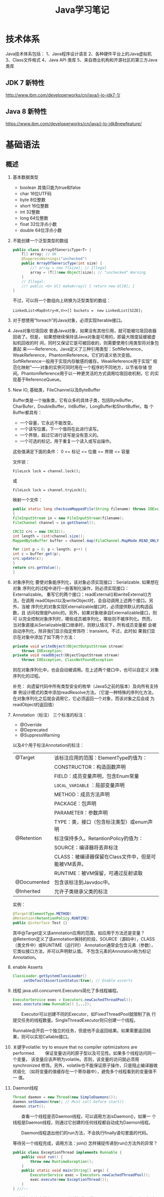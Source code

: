 #+STARTUP: overview
#+STARTUP: hidestars
#+TITLE: Java学习笔记
#+OPTIONS:    H:3 num:nil toc:t \n:nil ::t |:t ^:t -:t f:t *:t tex:t d:(HIDE) tags:not-in-toc
#+HTML_HEAD: <link rel="stylesheet" title="Standard" href="css/worg.css" type="text/css" />


* 技术体系
  Java技术体系包括：
  1、Java程序设计语言
  2、各种硬件平台上的Java虚拟机
  3、Class文件格式
  4、Java API 类库
  5、来自商业机构和开源社区的第三方Java类库

  [[./images/2016/2016090901.jpeg]]

** JDK 7 新特性
   http://www.ibm.com/developerworks/cn/java/j-lo-jdk7-1/
** Java 8 新特性
   https://www.ibm.com/developerworks/cn/java/j-lo-jdk8newfeature/

* 基础语法

** 概述
   1. 基本数据类型
      - boolean
        其值只能为true和false
      - char
        16位UTF码
      - byte
        8位整数
      - short
        16位整数
      - int
        32整数
      - long
        64位整数
      - float
        32位浮点小数
      - double
        64位浮点小数
   2. 不能创建一个泛型类型的数组
      #+BEGIN_SRC java
        public class ArrayOfGenericType<T> {
            T[] array; // OK
            @SuppressWarnings("unchecked")
            public ArrayOfGenericType(int size) {
                //! array = new T[size]; // Illegal
                array = (T[])new Object[size]; // "unchecked" Warning
            }
            // Illegal:
            //! public <U> U[] makeArray() { return new U[10]; }
        }      
      #+END_SRC
      不过，可以将一个数组向上转换为泛型类型的数组：
      : LinkedList<MapEntry<K,V>>[] buckets =　new LinkedList[SIZE];

   3. 对于想使用”foreach”的Java对象，必须实现Iterable接口。

   4. Java对象垃圾回收
      普通Java对象，如果没有其他引用，就可能被垃圾回收器回收了。但是，
      如果想继续保持该Java对象是可用的，即最大限度延缓被虚拟机回收的时
      间，同时又保证它是可被回收的，则需要使用引用类型将对象包裹起
      来——Reference。Java定义了三种引用类型：SoftReference，
      WeakReference，PhantomReference。它们的语义依次变弱。
      SoftReference一般用于实现内存敏感的缓存。WeakReference用于实现”
      规范化映射”——对象的实例可同时用在一个程序的不同地方，以节省存储
      空间。PhantomReference用于以一种更灵活的方式调用垃圾回收机制，它
      的实现基于ReferenceQueue。

   5. New IO, 基础类，FileChannel以及ByteBuffer
      [[./images/2016/2016073102.png]]

      Buffer类是一个抽象类，它有众多的具体子类，包括ByteBuffer，
      CharBufer，DoubleBuffer，IntBuffer，LongBuffer和ShortBuffer。每
      个Buffer都具有：
      - 一个容量，它永远不能改变。
      - 一个读写位置，下一个值将在此进行读写。
      - 一个界限，超过它进行读写是没有意义的。
      - 一个可选的标记，用于重复一个读入或写出操作。

      这些值满足下面的条件：
      0 <= 标记 <= 位置 <= 界限 <= 容量

      文件锁：
      : FileLock lock = channel.lock();
      或
      : FileLock lock = channel.tryLock();

      映射一个文件：
      #+BEGIN_SRC java
      public static long checksumMappedFile(String filename) throws IOException
      {
      FileInputStream in = new FileInputStream(filename);
      FileChannel channel = in.getChannel();

      CRC32 crc = new CRC32();
      int length = (int)channel.size();
      MappedByteBuffer buffer = channel.map(FileChannel.MapMode.READ_ONLY, 0, length);

      for (int p = 0; p < length; p++) {
      int c = buffer.get(p);
      crc.update(c);
      }
      return crc.getValue();
      }
      #+END_SRC

   6. 对象序列化
      要使对象能序列化，该对象必须实现接口：Serializable. 如果想在对象
      序列化的过程中进行一些客制化操作，则必须实现接口：Externalizable。
      重写它的两个接口：readExternal()和writeExternal()方法，在调用
      readObject以及writeObject时，会自动调用上述两个接口。另外，当被
      序列化的对象实现Externalizable接口时，必须提供默认的构造函数，且
      访问权限是Public的。另外，如果对象继承自Externalizable接口，则可
      以完全控制对象序列时，哪些成员被序列化，哪些则不被序列化。然而，
      当对象直接从Serializable接口继承时，则默认情况下，所有成员变量都
      会被自动序列化，除非我们显示指定修饰符：transient。不过，此时如
      果我们显示在对象中添加了如下两个方法：

      #+BEGIN_SRC java
        private void writeObject(ObjectOutputStream stream)
            throws IOException;
        private void readObject(ObjectlnputStream stream)
            throws IOException, ClassNotFoundException      
      #+END_SRC

      则在对象序列化中，也会自动被调用。在上述两个接口中，也可以自定义
      对象序列化的过程。

      补充：
      向遗留代码中所有类型安全的枚举（Java5之前的版本）及向所有支持单
      例设计模式的类中添加readResolve方法。（它是一种特殊的序列化方法，
      在对象序列化之后就会调用它，它必须返回一个对象，而该对象之后会成
      为readObject的返回值）

   7. Annotation（标注）
      三个标准的标注：
      - @Override
      - @Deprecated
      - @SuppressWarning

      以及4个用于标注Annotation的标注：
      | @Target     | 该标注应用的范围：ElementType的值为：                |
      |             | CONSTRUCTOR：构造函数声明                            |
      |             | FIELD：成员变量声明，包含Enum常量                    |
      |             | =LOCAL_VARIABLE= ：局部变量声明                      |
      |             | METHOD：成员方法声明                                 |
      |             | PACKAGE：包声明                                      |
      |             | PARAMETER：参数声明                                  |
      |             | TYPE：类，接口（包含标注类型）或enum声明             |
      |-------------+------------------------------------------------------|
      | @Retention  | 标注保持多久。RetantionPolicy的值为：                |
      |             | SOURCE：编译器将丢弃标注                             |
      |             | CLASS：被编译器保留在Class文件中，但是可能被VM丢弃。 |
      |             | RUNTIME：被VM保留，可通过反射读取                    |
      |-------------+------------------------------------------------------|
      | @Documented | 包含该标注到Javvdoc中。                              |
      |-------------+------------------------------------------------------|
      | @Inherited  | 允许子类继承父类的标注                               |
      |-------------+------------------------------------------------------|

      实例：
      #+BEGIN_SRC java
      @Target(ElementType.METHOD)
      @Retention(RetentionPolicy.RUNTIME)
      public @interface Test {}      
      #+END_SRC

      其中@Target定义该annotation应用的范围，如应用于方法还是变量？
      @Retention定义了该annotation保持的阶段，SOURCE（源码中），CLASS（类文件中）或RUNTIME（运行时）
      Annotation通常会包含元素（参数），它类似接口方法，并可以声明默认值。
      不包含元素的Annotation称为标记Annotation。

   8. enable Asserts
      #+BEGIN_SRC java
        ClassLoader.getSystemClassLoader()
            .setDefaultAssertionStatus(true); // Enable asserts      
      #+END_SRC

   9. 线程
      java.util.concurrent.Executors简化了多线程编程。
      #+BEGIN_SRC java
        ExecutorService exec = Executors.newCachedThreadPool();
        exec.exectute(new Runnable() {...});      
      #+END_SRC

      　　Executor可以创建不同的Executor，如FixedThreadPool就限制了执
      行提交任务的线程数量。SingleThreadExecutor则只创建一个线程。

      Runnable会开启一个独立的任务，但是他不会返回结果。如果需要返回结
      果，则可以实现Callable接口。

   10. 关键字volatile: try to ensure that no compiler optimizaitons are
       performed.
       　　保证变量访问的原子型以及可见性。如果多个线程访问同一个变量，
       该变量应该声明为volatile。否则，该变量的访问就必须用synchronized
       修饰。另外，volatile也不能保证原子操作，只是阻止编译器做优级化
       （如将变量的值缓存在一个寄存器中），避免多个线程看到的变量值不一
       值。

   11. Daemon线程
       #+BEGIN_SRC java
         Thread daemon = new Thread(new SimpleDaemons());
         daemon.setDaemon(true); // Must call before start()
         daemon.start();       
       #+END_SRC

       　　查看一个线程是否Daemon线程，可以调用方法isDaemon()，如果一
       个线程是Daemon线程，则通过它创建的任何线程都自动成为Daemon线程。

       　　Daemon线程退出他们的run方法，不会执行finally语句里面的代码。

       等待另一个线程完成，调用方法：join()
       怎样捕捉传递到run()方法外的异常？
       #+BEGIN_SRC java
         public class ExceptionThread implements Runnable {
             public void run() {
                 throw new RuntimeException();
             }
             public static void main(String[] args) {
                 ExecutorService exec = Executors.newCachedThreadPool();
                 exec.execute(new ExceptionThread());
             }
         } ///:~       
       #+END_SRC

       上述线程方法中抛出了一个无法捕捉的异常，用 =try-catch= 无效。
       为了解决这个问题，可以自定义一个Thread.UncaughtExceptionHandler。
       然后，对每个线程对象调用
       : setUncaughtExceptionHandler(...)

       如果，想在全局范围内替换的话，需要调用：
       : Thread.setDefaultUncaughtExceptionHandler(...)

       这样，当某个线程以及所在线程组都没有设置Handler的情况下，会调用
       上述设置的Handler。

   12. 线程同步
       *synchronized*

       　　Lock对象（处理特殊情况时使用）：ReentrantLock(一个尝试获取
       该类型的锁的线程可被其他线程中断)

       使用模式：
       #+BEGIN_SRC java
         Lock.lock();
         Try {
         ...
         Return ..;
         } finally {
         Lock.unlock();
         }       
       #+END_SRC

       　　原子操作：不可分割的操作，即在这个操作完成前，不会发生上下
       文切换。对基本数据类型的操作就是原子操作，但是对long及double类
       型的数据操作就不能保证是原子操作。不过，如果使用volatile修饰符
       的话，就可以保证原子性。

       *Atomic类*

       Java SE5引入了原子变量类型如AtomicInteger，AtomicLong，
       AtomicReference。这些类主要是利用一些处理器的机器层面的原子性。

       *线程本地存储*

       ThreadLocal类，它是一个Generic类，通过声明为类的一个静态成员变
       量，且它的值通过get()和set()来访问。

       *停止一个被Blocking的线程*

       　　调用interrupt()或interrupted()。另外，一般推荐通过
       ExecutService来间接停止线程。首先通过调用它的submit()方法，提交
       一个Runnale对象。然后调用cancel(true)来中止一个线程。但是，无法
       中断一个试图获取Synchronized的锁或试图执行I/O的线程。然而，
       Block在ReentrantLock的线程可以被中断。

   13. 线程间的协作
       线程间的协作通常Mutex（Synchronized或Lock）并配合使用Object对象
       的wait()和notifyAll()方法。另外，JavaSE5的同步库同样提供了
       Condition类，它有await()和signal()方法。不过，通常等待的条件可
       能产生竞态，需要提供保护。

       　　另外，sleep()和yield()方法都不会释放对象锁，但是wait()方法
       会中断当前线程执行，并且释放对象锁。

       　　另外，只能在如下三种地方调用wait()和notify()等方法：
       1. Synchronized限定的方法
       2. Synchronized限定的代码块
       3. Synchronized限定的类的静态成员方法

       否则，会抛出IllegalMonitorStateException异常。

       更复杂的情况下，可以使用Lock和Condition对象。

   14. 同步队列
       　　BlockingQueue是一个同步队列接口，当线程往里面取元素时，而此
       时队列为空的话，则会掛起当前线程，直到队列不为空为止。有两个实
       现类：LinkedBlockingQueue和ArrayBlockingQueue。
       LinkedBlockingQueue无固定大小，而ArrayBlockingQueue有固定大小。
       还有一个SynchronousQueue，不过它的大小是1，一般用于如下情景：

       　　切换线程，当运行于一个线程中的对象必须与运行于另一个线程中
       的对象同步时，即它要传递一些信息，如事件或任务等。

       　　DelayQueue是一个无固定大小的BlockingQueue，不过它实现了
       Delayed接口，该队列中的元素按delay的大小排序，位于队首的元素拥
       有最大的已经逝去的超时值。如果没有delay到期，则队首元素为空，此
       时poll()函数返回null。

       　　PriorityBlockingQueue是一个按优先级排序的队列。

       　　PipedReader和PipedWriter其实类似同步队列，只不过它先于
       BlockingQueue出现，PipedReader在管道无数据时，会自动掛起当前线
       程。另外，跟同步队列一样，管道也是可以被中断的。而普通的
       in.read()则不能被中断。

   15. 死锁
       形成死锁的四个条件：
       1. 互斥：一个资源一次只能被一个线程访问。
       2. 至少有一个线程正在占有一个资源并等待另一个被其他线程占用的资源。
       3. 其他线程不能强制占用当前线程获取的资源。
       4. 循环等待。

       只要上述任何一个条件不成立，则可以避免死锁发生。

   16. JavaSE5java.util.concurrent库新引入的一些类
       *CountDownLatch*

       　　这个类一般用于同步一个或多个线程。这些线程都要等待其他线程
       执行的一系列操作。

       　　使用时，传递一个初始值count给CountDownLatch，任何调用
       await()的线程就会阻塞直到count减为0。它是一次性的，不可重复。调
       用countDown()方法的线程不会被阻塞。

       *CyclicBarrier*

       与CountDownLatch类似，只不过可以重复使用多次。它还接受一个
       Runnable的参数，当Count为零时，会自动执行。

       *Semaphore*

       信号量，可以同时控制多个共享资源的访问，获取资源访问权，用
       acquire()，返还资源访问权用release()。

       *Exchanger*

       它是一个barrier，用于在两个线程之间交换对象。

   17. Lock-free容器
       CopyOnWriteArrayList：在遍历元素的时候，可以删除元素。

       ConpyOnWriteArraySet，ConcurrentHasMap，ConcurrentLinkedQueue.

   18. Java SE 5.0引入了4个附加的接口

       Closeable: void close()  throws IOException
       
       Flushable: void flush() 清空这个Flushable

       Readable：int read(CharBuffer cb)，尝试读入cb可以持有的数量的
       char值。返回讲稿的char值的数量，无法再获得更多的值时，返回-1.

       Appendable: Appendable append(char c), Appendable
       append(CharSequence cs)
       向这个Appendable中追加给定的码元或者给定的序列中的所有码元，返
       回this。

** 类加载器
   类加载器加载一个类时，包含加载与链接两个过程，其中链接过程又可以分
   为几个子步骤进行，如下图所示：
   
   #+CAPTION: Loading and linking (with subphases of linking)
   [[./images/2016/2016072301.png]]

   
*** 类加载器的类型
    - Primordial (or bootstrap) classloader
      加载最基本的类库，属于虚拟机的一部分。
    - Extension classloader
      加载扩展的类库，一般包含安全方面的扩展。
    - Application (or system) classloader
      最广泛使用的类加载器，加载应用程序的类。
    - Custom classloader
      客制化的类加载器，一般用于特定环境。

    [[./images/2016/2016072302.png]]

*** Java反射机制(New In Jave 7)
    
**** MethodHandle
     What is a MethodHandle ? The official answer is that it’s a typed
     reference to a method (or field, constructor, and so on) that is
     directly executable. Another way of saying this is that a method
     handle is an object that represents the ability to call a method
     safely. 

     #+BEGIN_SRC java
       MethodHandle mh = getTwoArgMH();
       MyType ret;
       try {
           ret = mh.invokeExact(obj, arg0, arg1);
       } catch (Throwable e) {
           e.printStackTrace();
       }     
     #+END_SRC

**** MethodType
     A MethodType is an immutable object that represents the type
     signature of a method.
     Every method handle has a MethodType instance that includes the
     return type and the argument types.

     #+BEGIN_SRC java
       MethodType mtToString = MethodType.methodType(String.class);
       MethodType mtSetter = MethodType.methodType(void.class, Object.class);
       MethodType mtStringComparator = MethodType.methodType(int.class,
       String.class, String.class);     
     #+END_SRC
     
     
**** Looking up method handles
     #+BEGIN_SRC java
       public MethodHandle getToStringMH() {
           MethodHandle mh;
           MethodType mt = MethodType.methodType(String.class);
           MethodHandles.Lookup lk = MethodHandles.lookup();
           try {
               mh = lk.findVirtual(getClass(), "toString", mt);
           } catch (NoSuchMethodException | IllegalAccessException mhx) {
               throw (AssertionError)new AssertionError().initCause(mhx);
           }
           return mh;
       }
     #+END_SRC

**** Example : reflection vs. proxies vs. MethodHandles
     使用三种不同的方法访问ThreadPoolManager的私有方法cancel(). 
     #+BEGIN_SRC java
       public class ThreadPoolManager {
           private final ScheduledExecutorService stpe =
               Executors.newScheduledThreadPool(2);
           private final BlockingQueue<WorkUnit<String>> lbq;
           public ThreadPoolManager(BlockingQueue<WorkUnit<String>> lbq_) {
               lbq = lbq_;
           }
           public ScheduledFuture<?> run(QueueReaderTask msgReader) {
               msgReader.setQueue(lbq);
               return stpe.scheduleAtFixedRate(msgReader, 10, 10,
                                               TimeUnit.MILLISECONDS);
           }

           private void cancel(final ScheduledFuture<?> hndl) {
               stpe.schedule(new Runnable() {
                       public void run() { hndl.cancel(true); }
                   }, 10, TimeUnit.MILLISECONDS);
           }

           public Method makeReflective() {
               Method meth = null;
               try {
                   Class<?>[] argTypes = new Class[] { ScheduledFuture.class };
                   meth = ThreadPoolManager.class.getDeclaredMethod("cancel",
                                                                    argTypes);
                   meth.setAccessible(true);
               } catch (IllegalArgumentException | NoSuchMethodException
                        | SecurityException e) {
                   e.printStackTrace();
               }
               return meth;
           }
           public static class CancelProxy {
               private CancelProxy() { }
               public void invoke(ThreadPoolManager mae_, ScheduledFuture<?> hndl_) {
                   mae_.cancel(hndl_);
               }
           }

           public CancelProxy makeProxy() {
               return new CancelProxy();
           }
           public MethodHandle makeMh() {
               MethodHandle mh;
               MethodType desc = MethodType.methodType(void.class,
                                                       ScheduledFuture.class);
               try {
                   mh = MethodHandles.lookup()
                       .findVirtual(ThreadPoolManager.class, "cancel", desc);
               } catch (NoSuchMethodException | IllegalAccessException e) {
                   throw (AssertionError)new AssertionError().initCause(e);
               }
               return mh;
           }
       }
     #+END_SRC

     三种不同的调用形式：
     #+BEGIN_SRC java
       private void cancelUsingReflection(ScheduledFuture<?> hndl) {
           Method meth = manager.makeReflective();
           try {
               System.out.println("With Reflection");
               meth.invoke(hndl);
           } catch (IllegalAccessException | IllegalArgumentException
                    | InvocationTargetException e) {
               e.printStackTrace();
           }
       }

       private void cancelUsingProxy(ScheduledFuture<?> hndl) {
           CancelProxy proxy = manager.makeProxy();
           System.out.println("With Proxy");
           proxy.invoke(manager, hndl);
       }

       private void cancelUsingMH(ScheduledFuture<?> hndl) {
           MethodHandle mh = manager.makeMh();
           try {
               System.out.println("With Method Handle");
               mh.invokeExact(manager, hndl);
           } catch (Throwable e) {
               e.printStackTrace();
           }
       }

       BlockingQueue<WorkUnit<String>> lbq = new LinkedBlockingQueue<>();
       manager = new ThreadPoolManager(lbq);
       final QueueReaderTask msgReader = new QueueReaderTask(100) {
               @Override
               public void doAction(String msg_) {
                   if (msg_ != null) System.out.println("Msg recvd: "+ msg_);
               }
           };
       hndl = manager.run(msgReader);
     #+END_SRC

* 标准库

** 数据结构
   
*** List

*** HashMap
    #+BEGIN_SRC java
      public HashMap<String, ScanResult> scanResultCache;

      scanResultCache = new HashMap<Sting, ScanREsult>();

      for (ScanResult result : scanResultCache.values()) {
          ...
      }

      //通过迭代器遍历
      Iterator<HashMap.Entry<String,ScanResult>> iter = scanResultCache.entrySet().iterator();
      while (iter.hasNext()) {
          HashMap.Entry<String,ScanResult> entry = iter.next();
          ScanResult result = entry.getValue();

          if ((result.seen + delay) < milli) {
              iter.remove();
          }
      }
    #+END_SRC

*** BitSet
    #+BEGIN_SRC java
      BitSet bs = new BitSet();

      if (bs.cardinality() > 1) {
          ...
      }

      if (bs.get(...) == true) {
          ...
      }


    #+END_SRC

** Swing
*** 主要类的继承关系
    #+BEGIN_SRC plantuml :exports results :file ./images/2016/2016071801.png :cmdline -charset UTF-8
      @startuml
      Object <|-- Component
      Component <|-- Container
      Container <|-- JComponent
      Container <|-- Window
      JComponent <|-- JPanel
      Window <|-- Frame
      Frame <|-- JFrame
      @enduml
    #+END_SRC

    #+RESULTS:
    [[file:./images/2016/2016071801.png]]

** NIO
    新引入Channel，Buffer，Charset等概念，新引入了Path类，代替File类中
    的大部分接口：
    #+BEGIN_SRC java
       Path path = FileSystems.getDefault().getPath("logs", "access.log");
       BufferedReader reader = Files.newBufferedReader(path, StandardCharsets.UTF_8);
    #+END_SRC
*** Non Blocking & Asynchronous I/O
     With =non-blocking= I/O, you're getting events through a selector
     when the channel is ready to do I/O. The asynchronous API gives
     you a notification when the I/O is completed.

     开发高性能和高扩展性的应用时，可以考虑使用 Apache MINA 框架，项目
     地址为： http://mina.apache.org/

* JNI
  
* 虚拟机
** 虚拟机的结构
   Java虚拟机的基本功能要求就是能读取.class格式的文件，将执行里面定义
   的操作即可。其他的一些实现细节，如运行时数据区域的内存布局，使用的
   垃圾回收算法以及任何Java虚拟机指令的内部优化等，都与具体实现有关。

   　　Java虚拟机也是操作两种类型的数据：原始数据类型和引用数据类型。
   所有的类型检测都在运行前由编译器完成，虚拟机不做数据类型检查。针对
   不同的数据类型，虚拟机都有对应的指令。

       *原始数据类型:*

   　　byte, short, int, long, char, float, double, boolean,
   returnAddress，其中returnAddress的值是指向Java虚拟机指令的操作码，
   与Java语言的类型无直接联系。

       *引用数据类型：*

   　　类，数组以及接口。

   *运行时的数据区域*

   1. pc寄存器
      每个虚拟机线程拥有自己的pc寄存器。任何时候，每个虚拟机线程都在执
      行本线程的方法，如果当前执行的方法不是本地方法，则pc寄存器包含虚
      拟机当前执行的地址，如果当前执行的方法是本地方法，则pc寄存器的值
      是未定义。pc寄存器足够宽，能容纳一个returnAddress或一个本地指针
      大小。

   2. Java虚拟机栈
      每个虚拟机线程有一个私有的栈，创建于虚拟机线程本身产生时。栈存储
      帧。栈与一般的编程语言（C语言）的栈作用类似：保存局部变量和中间
      结果，在方法调用和返回时扮演一定作用。一般不会对栈直接进行操作，
      除非执行push和pop帧操作，所以帧可以是基于堆分配的，栈所需的内存
      也不需要是连续的。

      虚拟机栈的大小可以是固定的，也可以是动态调整的。对于栈大小是固定
      的情形，每个虚拟机栈的大小设置可以在栈创建的时候独立设置。而对于
      动态调整的情形，一般允许用户指定一个上限和一个下限。如果线程中的
      计算需要栈大小超过允许值，会抛出StackOverflowError异常。如果栈是
      动态可调整的，但是没有足够的内存，则会抛出OutOfMemoryError异常。

   3. 堆
      Java虚拟机有一个堆，它在所有虚拟机线程中是共享的。它是运行时的一
      个数据区域，提供所有类实例与已分配数组的内存。

      　　堆在虚拟机启动的时候就创建了。对象所占用的堆存储空间被一个自
      动的存储管理系统回收（即垃圾回收系统）。对象从来不需要显示地析构。
      垃圾回收机制与具体的虚拟机实现强相关。

      堆的大小可以是固定的，也可以是动态调整的。堆所占用的内存不需要是
      连续的。

   4. 方法区域
      Java虚拟机有一个方法区域，它是被所有虚拟机线程共享的。方法区域的
      作用类似于一般编程语言编译后的代码或一个UNIX进程的text段。它存储
      了每个类的结构如运行时常量池，域和方法数据以及方法和构造方法的代
      码，包含一个用于类，实例初始化和接口初始化的特殊方法。

   5. 运行时常量池
      一个运行时常量池是在.class文件中每个类或每个接口的运行时
      constant_pool表的表现形式。它包含几种类型的常量，如果编译阶段就
      已经知道的数字常量，以及运行时才能解析的域，方法。运行时常量池类
      似一般编程语言的符号表，不过它包含更大范围的数据。

      每个运行时常量池是从Java虚拟机的方法区域分配的。一般是在类或接口
      创建的时候。

   6. 本地方法栈
      本地方法栈一般由Java虚拟机的指令解释器使用，通常本地栈在每个线程
      创建的时候分配。

   7. 帧
      　　帧用于存储数据和中间结果，同时也执行动态链接，返回方法调用结
      果以及分发异常。每当一个方法调用时，就会创建一个新的帧，当对应的
      方法调用结束，帧就会销毁。帧是在该帧的线程的虚拟机栈中分配的。每
      个帧都有自己的局部变量数组，自己的操作数栈，以及当前方法所在的类
      的运行时常量池的一个引用。

      本地变量数组的大小以及操作栈在编译时就确定了。

      　　任何时候，只有一个帧处于活跃状态，称之为当前帧，它的方法称为
      当前方法，方法所在的类称为当前类。当方法调用了另外一个方法或本身
      调用完成，则当前帧就不在是当前帧了。帧可以扩展一些与具体实现相关
      的信息，如调试信息。

   8. 局部变量
      　　每个帧都包含称之为局部变量的数组。局部变量数组的长度在编译期
      间确定，并以一个类或接口以及与帧相关的方法的代码的二进制表示形式
      一起提供。

      　　单个局部变量可以持有boolean, byte, char, short, int, float,
      reference或returnAddress类型。一对(两个局部变量的组合)局部变量可
      以持有long或double类型的值。

      　　本地变量通过索引来寻址。第一个局部变量的索引值为零，通常为
      this。

   9. 操作数栈
      每个帧包含一个LIFO的栈，称为操作数栈。栈的最大深度在编译时已经确
      定。操作数栈在帧则创建时，是空的。Java虚拟机提供了指令从局部变量
      或域中加载常量或值到操作数栈中。虚拟机提供了指令从操作数栈中拿操
      作数，在他们上面执行操作，并将结果放进操作数栈。操作数栈也用于准
      备传递给方法的参数和接收方法的结果。

   10. 动态链接
       　　每个帧包含一个运行时常量池的引用。动态链接将代码中的符号方
       法引用转换成具体的方法引用，必要时加载类以解析当前仍末定义的符
       号，并将这些符号访问转换成合适的偏移值（与这些变量运行时位置相
       关的存储结构）。

       [[./images/2016/2016073101.png]]

   11. 特别命名的初始化方法
       　　Java虚拟机中，每个类的构造方法都被视为一个名字为”<init>”的
       对象实例化方法。它只能通过Java虚拟机的特别指令：invokespecial调
       用。另外，类和接口的初始化方法也有一个特别的名字“<clinit>”，它
       只能由Java虚拟机隐式调用，不会被Java虚拟机指令直接调用。上述特
       别的命名是由编译器提供的。

   12. 异常
       　　Java虚拟机中的一个异常由Throwable或其子类的实例表示。异常可
       以是异步发生，也可以是同步发生。

   13. 指令集
       　　Java虚拟机指令由一般由一个字节长的操作码跟着零个或多个操作数
       组成。不考虑异常发生的话，总体执行逻辑如下：

       #+BEGIN_SRC c
         do {
             atomically calculate pc and fetch opcode at pc;
         if (operands) fetch operands;
             execute the action for the opcode;
         } while (there is more to do);       
       #+END_SRC
** JVM运行原理
   JVM是java的核心和基础，在java编译器和os平台之间的虚拟处理器。它是一
   种基于下层的操作系统和硬件平台并利用软件方法来实现的抽象的计算机，
   可以在上面执行java的字节码程序。java编译器只需面向JVM，生成JVM能理
   解的字节码文件。

   1. Java源文件经编译器，编译成字节码（其中方法被编译为字节码指令）。
   2. 通过类加载器将字节码加载到虚拟机内存，并将字节码所代表的静态存储
      结构转化为方法区的运行时数据结构。
   3. 通过JVM解释器将每一条字节码指令翻译成特定平台上的机器码，然后通
      过特定平台运行。

      [[./images/2016/2016090902.gif]]

      首先，我们需要弄清楚什么是字节码？字节码是如何来描述类的静态结构
      的呢？

      代码编译的结果从本地机器码转变为字节码是存储格式发展的一小步，却
      是编程语言发展的一大步。为什么这么说呢？

      一般的高级语言如果要在不同的平台上运行，至少需要编译成不同的目标
      代码。例如，我们将c/c++的源程序编译生成的目标代码（可执行文件）
      拷贝到其他机器上运行，可能会因为运行环境不匹配而无法执行。因为编
      译生成的机器码是与特定平台相关的（如操作系统的指令集，字宽），因
      此当我们将可执行程序在其他操作系统上执行，可能会因为指令不支持或
      者指令格式不兼容而无法执行。

      Java语言中，程序编译后生成的是字节码而不是机器码。字节码不包含任
      何平台相关的信息，故具有平台无关性。但是任何程序的执行最终都是需
      要先转换成平台相关的机器码才能被物理计算机执行，因此就需要在不同
      的平台上具有不同的虚拟机实现，从而将字节码转换成平台相关的机器码。
      当我们将程序编译生成的字节码拷贝到不同的平台上，只要该平台上具有
      平台相关的Java虚拟机，我们就能正确的运行字节码，这也就是所谓的
      “一次编译，到处运行”。实质上，到处运行的能力，是建立在各种不同平
      台的虚拟机基础上的，而不是单单依靠字节码的平台无关性。

      因此说各种不同平台的虚拟机和字节码共同构成了平台无关性的基石。
*** Java虚拟机的语言无关性

    此外，Java虚拟机不和包括Java语言在内的任何语言绑定，它只与“Class文
    件”这种特定的二进制文件格式所关联，也就是说，虚拟机并不关心
    Class（描述类静态结构的字节码）的来源是何种语言。

    [[./images/2016/2016090903.jpeg]]
*** Class类文件的结构

    注意：任何一个Class文件都对应着唯一一个类或接口的定义信息，但反过
    来说，类或接口并不一定都得定义在文件里（比如类或接口也可以直接通过
    类加载器直接生成）。本文中，将任意一个有效的类或接口所应该满足的格
    式成为“Class文件格式”，实际上它并不一定以磁盘文件的形式存在。

    Class文件是一组以字节（8bit）为基础单位的二进制流，各个数据项严格
    按照顺序紧凑地排列在Class文件中，中间没有任何间隔。Class文件用于描
    述类或接口的静态存储结构。

    Class文件格式采用一种伪结构来存储数据，类似于数据库中元组的存储结
    构。之所以说，这是一种伪结构，是因为Class文件中的数据并没有使用额
    外的信息去描述这种结构，而是我们将Class文件中的数据项按照约定好的
    格式（结构）进行存储，这样我们在解析时也可以同样按照特定的约定去解
    析Class文件。

    这种伪结构中只有两种数据类型：无符号数和表。

    符号数属于基本的数据类型，以u1、u2、u4和u8来分别表示1个字节、2个字
    节、4个字节和8个字节的无符号数，无符号数用来描述：数字、索引引用、
    数量值或者按照UTF-8编码构成字符串值。

    表是由多个无符号数或者其他表作为数据项构成的复合数据类型（表的类型
    名习惯以 =_info= 结尾）。可以这样理解，每种类型的表就是一种数据格式的
    约定，其规定了表中允许出现哪些数据项、以及它们的数据类型（无符号数
    或表）以及它们在表中出现的顺序。

    例如，整个Class文件本质上就是一张表，而该表中又包含多种其他类型的
    表。

    [[./images/2016/2016090904.jpeg]]
*** 魔术（magic）
    
    类型为u4、数量为1，即1个4字节的无符号数，用于确定这个文件是否为一
    个能被虚拟机接受的Class文件（即进行身份识别）。
*** 次版本（minor_version）和主版本（major_version）

    类型均为u2、数量均为1，这两个数据项用于描述编译生成该Class文件的
    JDK版本，高版本的JDK能兼容以前版本的Class文件。
*** 常量池容量（ =constant_pool_count= ）和常量池（ =constant_pool= ）

    1. 常量池容量

       常量池可以理解为Class文件之中的资源仓库，由于常量池中常量的数量
       不是固定的，所以需要前置一个容量计数器来描述常量池中常量的个数，
       类型为u2，称为常量池容量。

    2. 常量池

       常量池主要存放两大类常量：字面量和符号引用。字面量比较接近于
       Java语言层面的常量概念，如文本字符串，声明为final的常量值等。而
       符号引用则属于编译原理方面的概念，包括下面三类常量：

       - 类和接口的全限定名

       - 字段的名称和描述符

       - 方法的名称和描述符


       *Class文件中为什么存在符号引用*
       
       Java代码在进行Javac编译的时候，并不像c/c++那样有“连接”这个步骤，
       而是在虚拟机加载Class文件的时候进行动态连接。也就是说，在Class
       文件中不会保存各个方法、字段的最终内存布局信息，因此这些字段、
       方法的符号引用不经过运行期转换的话无法直接得到真正的内存入口地
       址，也就无法直接被虚拟机使用。当虚拟机运行时，需要从常量池获取
       对应的符号引用，然后在类创建时或运行时解析、翻译到具体的内存地
       址之中。

       常量池中每一项常量都是一个表，每个表的开始都有一个u1类型的标志
       位，代表当前这个常量属于那种常量类型。

       [[./images/2016/2016090905.jpeg]]
*** 访问标志（ =access_flags= ）

    类型u2、数量为1，这个标志用于识别一些类或者接口层次的访问信息，包
    括：这个class是类还是接口；是否定义为public类型；是否定义了
    abstract类型；如果是类的话，是否被声明为final等
*** 类索引、父类索引和接口索引集合
    
    类索引（ =this_class= ）和父类索引（ =super_class= ）都是一个u2类型的数据，
    这里也验证了java是单继承体系。因为类实现接口的数量是不确定的，因此
    接口索引集合有一个前置的容量计数器（ =interfaces_count= ），类型为u2。
    此外，类索引、父类索引和接口索引都是u2类型的索引值，它们各自指向一
    个常量池中的常量。

    Class文件中由这三个数据项来确定这个类的继承关系。
*** 字段表集合（fields）

    字段（field）包括类级变量以及实例变量（不包括方法内部声明的局部变
    量），由于其数量是不确定的，因此字段表集合有一个前置的容量计数器
    （ =fields_count= ），类型为u2。字段（field）的类型为 =field_info= 。我们可
    以想一想，在Java中描述一个字段需要哪些方面的信息？（public、
    private和protected）、static、final、volatile、transient等修饰符，
    以及字段数据类型和字段名称。Java支持的修饰符是确定的，对于各个修饰
    符，只需要一个bit位标记即可。而字段数据类型和字段名称，这些都是无
    法固定的，只能引用常量池中的常量来描述。

    [[./images/2016/2016090906.jpeg]]

    =access_flags= 就是用于标记修饰符的数据项。 =name_index= 和
    =descriptor_index= ，
    他们都是对常量池的引用，分别代表字段名称和字段数据类型的描述符。

     *何为描述符？*

     例如，方法inc和字段m的名称描述符就是inc和m，比较直接。对于字段和
     方法的描述符就相对复杂。如，类型java.lang.String,其描述符为
     “[[Ljava/lang/String”，方法java.lang.String toString的描述符为
     “Ljava.lang.String”。不难发现，描述符也是一种伪结构，数据按照约定
     的格式组织，解析的时候按照约定进行解析。为什么使用描述符？因为每
     个特定的数据类型对应的描述符是一样的，如果我们有多个这样的类型，
     我们只需要在常量池中维护一个这样的描述符（常量），而描述字段类型
     的时候我们只需要一个对常量池中常量的引用。显然，这样就可以缩小
     Class文件的大小。

     注：字段表集合中不会列出从超类或者父接口中继承而来的字段，但是有
     可能列出原来Java代码之中不存在的字段，譬如在内部类中为了保持对外
     部类的访问性，会自动添加指向外部类实例的字段。
*** 方法表集合（methods）

    方法表的结构如同字段表一样，依次包含了访问标志、名称索引、描述符索
    引（指向方法特征签名的描述符）、属性表集合。

    [[./images/2016/2016090907.jpeg]]

    有人不禁会问，那么方法里面的Java代码去那里了呢？

    方法里边的Java代码，经过编译器编译成字节码指令后，存放在方法属性表
    集合中一个名为Code的属性里。

    与字段表集合相对应的，如果父类方法在子类中没有被重写，方法表集合中
    就不会出现来自父类的方法信息。但同样的，有可能会出现由编译器自动添
    加的方法，最典型的便是类的构造器“"方法和实例构造器”“方法。

    在Java语言中，要重写（Override）一个方法，除了要与原来方法具有相同的简单名称之外，还需要具有相同的特征签名（包括参数列表和返回值）。
*** 属性表集合（attributes）

    在Class文件、字段表、方法表中都可以携带自己的属性表集合，用于描述
    某些场景专有的信息。

    虚拟机类加载机制

    在Class文件中描述的各种信息，最终都需要加载到虚拟机中之后才能运行
    和使用。而虚拟机如何加载这些Class文件呢？Class文件中的信息进入到虚
    拟机后会发生什么变化呢？

    虚拟机把描述类的数据从Class文件加载到内存，并对数据进行校验、转换
    解析和初始化，最终形成可以被虚拟机直接使用的Java类型，这就是虚拟机
    的类加载机制。

    与那些在编译时需要进行连接工作的语言不同，在java语言里，类型的加载、
    连接和初始化过程都是在运行期间完成的，这种策略虽然会令类加载时稍微
    增加了一些性能开销，但是会为Java应用程序提供高度的灵活性，Java里天
    生可以动态扩展的语言特性就是依赖运行期动态加载和动态连接这个特点实
    现的。

    类的生命周期

    [[./images/2016/2016090908.jpeg]]

    其中验证、准备、解析部分统称为连接（Linking）。

    类的加载时机

    加载、验证、准备、初始化和卸载这5个阶段的顺序是确定的。而解析阶段
    则不一定：它在某些情况下可以在初始化阶段之后再开始，这是为了支持
    Java语言的运行时绑定（也称为动态绑定或晚期绑定）。
*** 初始化

    什么情况下需要开始类加载过程的第一个阶段：加载？Java虚拟机规范并没
    有强制约束，这点依赖虚拟机的具体实现。

    但是对于初始化阶段，虚拟机规范则严格规定了如下几种情况必须立即进行”初
    始化"（而加载、验证、准备自然需要在此之前开始）

    1. 使用new关键字实例化对象的时候、读取或设置一个类的静态字段的时候
       （被final修饰，已在编译期把结果放入常量池的静态字段除外），以及
       调用一个类的静态方法的时候。
    2. 使用java.lang.reflect包的方法对类进行反射调用的时候，如果类没有
       进行过初始化，则需要先触发其初始化。
    3. 当初始化一个类的时候，如果发现其父类还没有进行过初始化，则需要
       先触发其父类的初始化。
    4. 当虚拟机启动时，用户需要指定一个要执行的主类（包含main方法的那
       个类），虚拟机会先初始化这个主类。 

       
    以上场景中的行为称为对一个类的主动引用。除此之外，所有引用类的方式
    都不会触发初始化，称为被动引用。

    被动引用的例子

    1. 通过子类引用父类的静态字段，不会导致子类的初始化

       #+BEGIN_SRC java
         public class SuperClass {
             //父类
             static{ System.out.println("SuperClass init!"); }
             public static int value=123;//父类的静态字段
         }

         public class SubClass extends SuperClass{//子类
             static{ System.out.println("SubClass init!"); } }

         public class NoInitialization {
             //测试类
             public static void main(String args) { System.out.println(SubClass.value);//通过子类来引用父类中定义的静态字段
             } }       
       #+END_SRC

       对于静态字段，只有直接定义这个字段的类才会被初始化，因此通过其
       子类来引用父类中定义的静态字段，只会触发父类的初始化而不会触发
       子类的初始化。

    2. 通过数组定义来引用类，不会触发此类的初始化

       #+BEGIN_SRC java
         public class NoInitialization {
             public static void main(String args) {
                 SuperClass sca=new SuperClass[10];
             }
         }       
       #+END_SRC
       运行后发现：没有输出。这说明没有触发SuperClass类的初始化。但是，
       这段代码却触发了另一个名为“[Lorg.SuperClass”的类的初始化，对于
       用户代码而言，这并不是一个合法的类名，它是由虚拟机自动生成的、
       直接继承于java.lang.Object的子类。

       这个类代表了一个元素类型为org.SuperClass的一维数组，数组中应有
       的属性和方法（length属性和clone方法）都实现在这个类里。Java语言
       对数组的访问比c/c++相对安全是因为这个类封装了数组元素的访问方法，
       而c/c++直接翻译为对数组指针的移动。在Java语言里，当检查到发生数
       组越界时会抛出java.lang.ArrayIndexOutOfBoundsException异常。

    3. 常量在编译阶段会存入调用类的常量池中，本质上并没有直接引用到定
       义常量的类，因此不会触发定义常量的类的初始化。

       #+BEGIN_SRC java
         public class ConstantClass {
             static{ System.out.println("ConstantClass init！");
             }

             public static final double PI=3.14159;//定义静态常量
         }

         public class NoInitialization {
             public static void main(String args) {
                 double r=5.5;
                 System.out.println("area:"+ConstantClass.PI*r*r);
             }
         }       
       #+END_SRC

       没有输出“ConstantClass init!”，这是因为虽然NoInitialization类在
       Java源码中引用了ConstantClass类中的常量PI，但其实在编译阶段通过
       常量传播化，已经将此常量的值“3.14159”存储到NoInitialization类的
       常量池中，以后NoInitialization对常量PI的引用实际上都被转换为对
       自身常量池中常量的引用。也就是说，实际上NoInitialization的Class
       文件之中并没有ConstantClass类的符号引用入口，这两个类在编译成
       Class之后就不存在任何联系了。

       

    接口的加载过程接口的加载过程

    接口的加载过程和类加载过程稍微有些不同。

    上面的代码中都使用静态代码块“static{}”来输出初始化信息，而接口中不
    能使用静态代码块，但是编译器仍然为接口生成“”类构造器，用于初始化接
    口中所定义的成员变量。

    接口与类真正区别在于：当一个类在初始化时，要求其父类全部都已经初始
    化过了，但是一个接口在初始化时，并不要求其父接口全部都完成了初始化，
    只有在真正使用到父接口的时候（如引用接口中定义的常量）才会初始化。

    类加载的详细过程

    *加载*

    “加载”是“类加载”过程的一个阶段。在加载阶段，虚拟机需要完成以下3件
    事情：

    1. 通过一个类的全限定名来获取定义此类的二进制字节流
    2. 将这个字节流所代表的静态存储结构转化为方法区的运行时数据结构。
    3. 在内存中生成一个代表这个类的java.lang.Class对象，作为方法区这个
       类的各种数据的访问入口。


    对于第一条“通过一个类的全限定名来获取此类的二进制字节流”，虚拟机没
    有指明二进制字节流要从一个Class文件中获取，准确的说是根本没有指明
    要从哪里获取、怎么获取。虚拟机设计团队在加载阶段搭建了一个相当开放
    的、广阔的“舞台”，很多Java技术都建立在这一基础之上。

    1. 从zip、jar、war中获取。
    2. 从网络中获取，如Applet。
    3. 运行时计算生成，这种场景使用最多的就是动态代理技术，在
       java.lang.reflect.Proxy中，就是用了ProxyGenerator.generate
       ProxyClass方法来为特定接口生成形式为“*$Proxy”的代理类的二进制字
       节流。
    4. 由其他文件生成，典型场景就是JSP应用，即由JSP文件生成对应的Class类。
    5. 从数据库中读取，这种场景相对少见，例如中间件服务器，可以选择将
       程序安装到数据库中来完成程序代码在集群间的分发。


    相对于类加载阶段的其他阶段，一个非数组类的加载阶段（准确的说，是加
    载阶段中获取类的二进制字节流的动作）时开发人员可控性最强的，因为加
    载阶段既可以使用系统提供的引导类加载器来完成，也可以由用户自定义的
    类加载器取完成，开发人员可以通过自定义自己的类加载器取控制字节流的
    获取方式。

    加载完成之后，虚拟机外部的二进制字节流就按照虚拟机所需要的格式存储
    在方法区之中，方法区中的数据存储格式由虚拟机实现自行定义。然后在内
    存中实例化一个java.lang.Class类的对象，这个对象将作为程序访问方法
    区中的该数据类型的入口。（虚拟机并没有明确规定该Class对象是放在堆
    上，对于HotSpot虚拟机而言，Class对象比较特殊，它虽然是对象，但是存
    放在方法区里面）

    *验证*

    验证就是连接阶段的第一步，这一阶段的目的是为了确保Class文件的字节
    流中包含的信息符合当前虚拟机的要求，并且不会危害虚拟机自身的安全。

    *准备*

    正式为类变量分配内存并设置类变量初始值的阶段，这些变量所使用的内存
    都将在方法区中进行分配。

    注意：这时候进行内存分配的仅包括类变量（被static关键字修饰的变量），
    而不包括实例变量，实例变量将会在对象实例化时随着对行啊一起分配在
    Java堆中。

    其次，这里所说的初始值“通常情况”下是数据类型的零值，假设一个类变量
    定义为：

    那变量value在准备阶段过后的初始值为0而不是123，因为这时候尚未开始
    执行任何java方法。把value赋值为123的指令时程序编译后，存在于类构造
    器方法之中，所以把value赋值为123的动作将在初始化阶段才会执行

    此外，还有一种特殊情况：如果类字段的字段属性表中存在ConstantValue
    属性，那在准备阶段变量value就会被初始化为ConstantValue属性所指定的
    值，假设一个类变量value的定义变为：

    : public static final int value =123；

    编译时Javac将会为value生成ConstantValue属性，在准备阶段虚拟机就会
    根据ConstantValue的设置将value赋值为123。

    *解析*

    解析阶段是虚拟机将常量池内的符号引用替换为直接引用的过程。

    符号引用

    符号引用以一组符号来描述所引用的目标，符号可以是任何形式的字面量，
    只要使用时能无歧义地定位到目标即可。符号引用与虚拟机实现的内存布局
    无关，引用的目标并不一定已经加载到内存中。

    直接引用

    直接引用可以是直接指向目标地址的指针、相对偏移量或是一个能间接定位
    到目标的句柄。直接引用是和虚拟机实现的内存布局相关的，同一个符号引
    用在不同虚拟机实例上翻译出来的直接引用一般不会相同。如果有了直接引
    用，那引用的目标必定已经在内存中存在。

    *初始化*

    类初始化阶段是类加载过程的最后一步。前面的类记载过程，除了在加载阶
    段用户应用程序可以通过自定义类加载器参与之外，其余动作完全由虚拟机
    主导和控制。到了初始化阶段，才真正开始执行类中定义的Java程序代码
    （或者说是字节码）

    准备阶段，变量已经赋过一次系统要求的初始值，而初始化阶段是根据程序
    员通过程序制定的主观计划去初始化变量和其他资源。初始化阶段就是执行
    类构造器方法的过程。

    方法是由编译器自动收集类中的所有类变量的赋值动作和静态语句块
    （static{}块）中的语句合并产生的，编译器收集的顺序是由语句在源文件
    中出现的顺序所决定的，静态语句块中只能访问到定义在静态语句块之前的
    变量，定义在它之后的变量，在前面的静态语句块中可以赋值，但是不能访
    问。

    虚拟机字节码执行引擎

    执行引擎是java虚拟机最核心的组成部分之一。“虚拟机”是一个相对于“物
    理机”的概念，这两种机器都有代码执行能力，其区别是物理机的执行引擎
    是直接建立在处理器、硬件、指令集和操作系统层面上的，而虚拟机的执行
    引擎则是由自己实现的，因此可以自行执行指令集与执行引擎的体系结构，
    并且能够执行那些不被硬件直接支持的指令集格式。

    在java虚拟规范中制定了虚拟机字节码执行引擎的概念模型。这个概念模型
    称为各个虚拟机执行引擎的统一外观。在不同虚拟机实现里面，执行引擎在
    执行java代码的时候可能会有解释执行（通过解释器执行）和编译执行（通
    过即时编译产生本地代码执行）两种选择，也可以二者兼备，甚至可以包含
    几个不同级别的编译器执行引擎。

    但从外观上看，所有的java虚拟机的执行引擎都是一致的：输入的是字节码
    文件、处理过程是字节码执行引擎解析的等效过程，输出的是执行结果。下
    面主要从概念模型的角度来讲解虚拟机的方法调用和字节码执行。

    运行时栈帧结构

    栈帧是用于支持虚拟机进行方法调用和方法执行的数据结构，它是虚拟机运
    行时数据区中的虚拟机栈的栈元素。栈帧存储了方法的局部变量表、操作数
    栈、动态连接和方法返回地址等信息。每一个方法从调用开始至执行完成的
    过程，都对应着一个栈帧在虚拟机栈里面从入栈到出栈的过程。

    在编译期间，栈帧中需要多大的局部变量表，多深的操作数栈都已经完全确
    定了，并且写入到方法表的Code属性之中，因此一个栈帧需要分配多少内存，
    不会受到运行期变量数据的影响，而仅仅取决于具体的虚拟机实现。

    一个线程对应一个虚拟机栈，虚拟机栈是线程私有的，一个线程中的方法调
    用链可能会很长，很多方法都同时处于执行状态，因此虚拟机栈中存放很多
    栈帧。对于执行引擎来说，在活动的线程中，只有位于栈顶的栈帧才是有效
    的，称为当前栈帧，与这个栈帧相关联的方法称为当前方法。执行引擎运行
    的所有字节码执行都只针对当前栈帧进行操作。

    [[./images/2016/2016090909.jpeg]]
*** 局部变量表

    局部变量表是一组变量值存储空间，用于存放方法参数和方法内部定义的局
    部变量。在Java程序编译为Class文件时，就在该方法的Code属性的
    max_locals数据项中确定了该方法所需要分配的局部变量表的最大荣来那个，
    局部变量表的容量以Slot为最小单位。在方法执行时，虚拟机是使用局部变
    量表完成参数值到参数变量列表的传递过程的，如果执行的是实例方法（非
    static），那局部变量表中第0个Slot默认是用于传递方法所属对象实例的
    引用，在方法中可以通过关键字this来访问到这个隐含的参数。其余方法参
    数则按照参数表顺序排序，占用从1开始的Slot，参数表分配完成后，再根
    据方法体内部定义的变量顺序和作用域分配其余的Slot。

    为了尽可能节省栈帧空间，局部变量表中的Slot是可以重用的。因为，方法
    体中定义的变量，其作用域并不一定会覆盖整个方法体。

    注意：关于局部变量表，还有一点可能会对实际开发产生影响，就是局部变
    量不像前面介绍的类变量那样存在“准备阶段”。我们知道，类变量有两次赋
    初始值的过程，一次是在准备阶段，赋予系统初始值；另一次是在初始化阶
    段，赋予程序员定义的初始值。因此，即使在初始化阶段程序员没有为类变
    量赋值也没有关系，类变量仍然具有一个确定的初始值。但局部变量就不一
    样，如果一个局部变量定义了但没有赋初始值是不能使用的，因为虚拟机不
    会为其指定默认初始值，还好编译器能够在编译期间就能检查到并提示这一
    点（即使编译能通过或者手动生成字节码的方式制造出下面代码的效果，字
    节码校验的时候也会被虚拟机发现而导致类加载失败）。

    #+BEGIN_SRC java
      public static void main(String args){ int a; System.out.println(a);//编译器提示错误 }    
    #+END_SRC

    为什么执行引擎不给局部变量设置默认初始值呢？我们可以试想一下，对于
    局部变量都是程序员主观定义并有责任对其设置有意义的初始值，如果虚拟
    机给局部变量设置了默认的初始值，那么即使程序员忘记了设定有意义的初
    始值，程序也能“正常运行”，这样可能在运行时会报异常或者说程序一直
    “错误的执行”。而编译器通过编译期检查，强制程序员遵循这样一种约束，
    可以避免大量由于疏忽而产生的错误，对于具有潜在错误的代码，在编译期
    间给出错误提示远比在运行期间报异常要好得多。此外，由于局部变量可能
    重用Slot，假设我们能够正常运行，那么变量的初始值将是不可预期的（使
    用该Slot的上一个局部变量的值），这显然不够安全的。那么，如果虚拟机
    执行引擎每次给局部变量分配了Slot之后都首先设置默认的初始值，对于方
    法参数、局部变量，我们一般都会给定特定环境下具有特定意义的初始值而
    非系统的默认值，这样我们设置默认初始化值之后，又需要设置我们指定的
    初始值，显然绝大多数时候设定默认的初始值是一种无用功。

    此外，局部变量表建立在线程的堆栈（虚拟机栈）上，因此是线程似有的。
*** 操作数栈

    操作数栈也常称为操作栈，它是一个“先入后出”栈。同局部变量表一样，操
    作数栈的最大深度也是在编译的时候写入到Code属性的max_stacks数据项中
    的。

    在概念模型上，两个栈帧作为虚拟机栈的元素，是完全独立的，但是大多数
    虚拟机实现中都会做一些优化处理，令两个帧帧出现一部分重叠。

    [[./images/2016/2016090910.jpeg]]

    Java虚拟机的解释执行引擎称为“基于栈的执行引擎”（Java虚拟机采用“面
    向操作数栈”的架构），其中所指的“栈”就是操作数栈。
*** 动态连接

    每个栈帧都包含一个指向运行时常量池中该栈帧所属方法的引用，持有这个
    引用是为了支持方法调用过程中的动态连接。我们知道Class文件的常量池
    中存在大量的符号引用，这些符号引用一部分会在类加载阶段或者第一次使
    用的时候转化为直接引用，这种转化称为静态解析。另外一部分在每次运行
    期间转化为直接引用，这部分称为动态连接。
*** 方法返回地址

    当一个方法开始执行后，只有两种方式可以退出这个方法。第一种方式，执
    行引擎遇到任意一个方法返回的字节码指令，这时候可能会有返回值传递给
    上层的方法调用者，这种退出方法的方式称为正常完成出口。第二种方式，
    在方法执行过程中遇到了异常，并且这个异常没有在方法体内得到处理，就
    会导致方法退出，这种退出方法的方式称为异常完成出口。一个方法使用异
    常完成出口的方式退出，是不会给它的上层调用者产生任何返回值的。

    方法退出的过程实际上就等同于把当前栈帧出战，因此退出时可能执行的操
    作有：恢复上层方法的局部变量表和操作数栈，把返回值（如果有）压入调
    用者栈帧的操作数栈，调用PC计数器的值以指向方法调用指令后面的一条指
    令等。

    基于栈的字节码解释执行引擎虚拟机是如何执行方法中的字节码指令的呢？
    之前提到，许多Java虚拟机的执行系统在执行Java代码的时候都有解释执行
    （通过解释器执行）和编译执行（通过即时编译器产生本地代码执行）两种
    选择。我们先探讨解释执行时，虚拟机执行引擎是如何工作的。解释执行

    不论是解释还是编译执行，也不论是物理机还是虚拟机，大部分程序的程序
    代码到物理机的目标代码或虚拟机能执行的指令集之前，都需要经过如下各
    个步骤：

    [[./images/2016/2016090911.jpeg]]

    Java语言中，Javac编译器完成了程序代码经过词法分析、语法分析到抽象
    语法树，再遍历语法树生成线性的字节码指令流的过程。因为这一部分动作
    时在Java虚拟机之外进行的，而解释器在虚拟机内部，所有Java程序的编译
    就是半独立的实现。

    基于栈的指令集与基于寄存器的指令集

    Java虚拟机的指令由一个字节长度的操作码（Opcode 代表某种特定操作）+
    零个或者多个操作数（Operands）构成。由于Java虚拟机采用面向操作数栈
    而不是寄存器的架构，所以大多数的指令都不包含操作数，只是一个操作码。

    用一个字节来代表操作码，也是为了尽可能获取短小精干的编译代码。这种
    追求尽可能小数据量、高传输效率的设计是由Java语言设计之初面向网络、
    智能家电的技术背景所决定的，并一直沿用至今。

    那么，基于栈的指令集与基于寄存器的指令集这两者之间有什么不同呢？

    优点：基于栈的指令集主要的优点就是可移植性，寄存器由硬件直接提供，
    程序直接依赖这些硬件寄存器不可避免地要受到硬件资源的约束。如果使用
    基于栈的指令集架构，用户程序不会直接使用这些寄存器，而是由虚拟机实
    现来自行决定把一些访问最频繁的数据放到寄存器中以获取尽可能好的性能，
    这样实现起来也更加简单。此外，栈架构的指令集还有一些其他优点，如代
    码相对紧凑、编译器实现更加简单（不需要考虑空间分配问题，所有空间都
    在栈上操作）等。

    缺点：执行速度相对来说慢一些。 栈实现在内存之中，频繁的栈访问也就
    意味着频繁的内存访问，相对于处理器来说，内存始终是执行速度的瓶颈。

    基于栈的解释器执行过程

    [[./images/2016/2016090912.jpeg]]

    [[./images/2016/2016090913.jpeg]]

    [[./images/2016/2016090914.jpeg]]

    执行指令bipush，将100压入操作数栈栈顶。

    [[./images/2016/2016090915.jpeg]]

    执行指令istore_1，将操作数栈顶的100存入第1个Slot。

    [[./images/2016/2016090916.jpeg]]

    [[./images/2016/2016090917.jpeg]]

    前六条指令执行完成之后，我们定义的三个局部变量就都已经存储到了对应
    的Slot中。

    接下来我们需要开始执行加法运算，而加法运算需要两个操作数，因此我们
    先把我们需要的两个操作数压入操作数栈。

    [[./images/2016/2016090918.jpeg]]

    当加法指令需要的操作数准备好之后，我们从操作数栈中取出两个操作数并
    执行加法指令，然后将执行结果放回操作数栈。

    [[./images/2016/2016090919.jpeg]]

    [[./images/2016/2016090920.jpeg]]

    接着我们需要执行乘法，首先我们把另外一个操作数（300）压入操作数栈，
    然后从操作数栈中取出两个操作数并执行乘法，将结果放回操作数栈，最后
    方法执行结束并返回。

    上面的执行过程仅仅是一种概念模型，虚拟机最终会对执行过程做一些优化
    来提升性能。

* 实用技巧

** 打印函数调用栈
   #+BEGIN_SRC java
     void logDbg(String message, boolean stackTrace) {
         if (stackTrace) {
             Log.e(TAG, message + " stack:"
                   + Thread.currentThread().getStackTrace()[2].getMethodName() + " - "
                   + Thread.currentThread().getStackTrace()[3].getMethodName() + " - "
                   + Thread.currentThread().getStackTrace()[4].getMethodName() + " - "
                   + Thread.currentThread().getStackTrace()[5].getMethodName());
         } else {
             Log.e(TAG, message);
         }
     }   
   #+END_SRC

* Java面试题

** 40+核心Java概念面试题
     http://www.codemio.com/2016/07/essential-core-java-interview-questions.html
** 50+面试题
   1. 什么是线程？
      线程是操作系统能够进行运算调度的最小单位，它被包含在进程之中，是
      进程中的实际运作单位。程序员可以通过它进行多处理器编程，你可以使
      用多线程对运算密集型任务提速。比如，如果一个线程完成一个任务要
      100毫秒，那么用十个线程完成改任务只需10毫秒。Java在语言层面对多
      线程提供了卓越的支持，它也是一个很好的卖点。
   2. 线程和进程有什么区别？
      线程是进程的子集，一个进程可以有很多线程，每条线程并行执行不同的
      任务。不同的进程使用不同的内存空间，而所有的线程共享一片相同的内
      存空间。别把它和栈内存搞混，每个线程都拥有单独的栈内存用来存储本
      地数据。
   3. 如何在Java中实现线程？
      在语言层面有两种方式。java.lang.Thread 类的实例就是一个线程但是它
      需要调用java.lang.Runnable接口来执行，由于线程类本身就是调用的
      Runnable接口所以你可以继承java.lang.Thread 类或者直接调用Runnable
      接口来重写run()方法实现线程。
   4. 用Runnable还是Thread？
      这个问题是上题的后续，大家都知道我们可以通过继承Thread类或者调用
      Runnable接口来实现线程，问题是，那个方法更好呢？什么情况下使用它？
      这个问题很容易回答，如果你知道Java不支持类的多重继承，但允许你调
      用多个接口。所以如果你要继承其他类，当然是调用Runnable接口好了。
   5. Thread 类中的start() 和 run() 方法有什么区别？
      这个问题经常被问到，但还是能从此区分出面试者对Java线程模型的理解
      程度。start()方法被用来启动新创建的线程，而且start()内部调用了
      run()方法，这和直接调用run()方法的效果不一样。当你调用run()方法的
      时候，只会是在原来的线程中调用，没有新的线程启动，start()方法才会
      启动新线程。
   6. Java中Runnable和Callable有什么不同？
      Runnable和Callable都代表那些要在不同的线程中执行的任务。Runnable
      从JDK1.0开始就有了，Callable是在JDK1.5增加的。它们的主要区别是
      Callable的 call() 方法可以返回值和抛出异常，而Runnable的run()方法
      没有这些功能。Callable可以返回装载有计算结果的Future对象。
   7. Java中CyclicBarrier 和 CountDownLatch有什么不同？
      CyclicBarrier 和 CountDownLatch 都可以用来让一组线程等待其它线程。
      与 CyclicBarrier 不同的是，CountdownLatch 不能重新使用。
   8. Java内存模型是什么？
      Java内存模型规定和指引Java程序在不同的内存架构、CPU和操作系统间有
      确定性地行为。它在多线程的情况下尤其重要。Java内存模型对一个线程
      所做的变动能被其它线程可见提供了保证，它们之间是先行发生关系。这
      个关系定义了一些规则让程序员在并发编程时思路更清晰。比如，先行发
      生关系确保了：
      - 线程内的代码能够按先后顺序执行，这被称为程序次序规则。
      - 对于同一个锁，一个解锁操作一定要发生在时间上后发生的另一个锁定
        操作之前，也叫做管程锁定规则。
      - 前一个对volatile的写操作在后一个volatile的读操作之前，也叫
        volatile变量规则。
      - 一个线程内的任何操作必需在这个线程的start()调用之后，也叫作线程
        启动规则。
      - 一个线程的所有操作都会在线程终止之前，线程终止规则。
      - 一个对象的终结操作必需在这个对象构造完成之后，也叫对象终结规则。
      - 可传递性
   9. Java中的volatile 变量是什么？
      volatile是一个特殊的修饰符，只有成员变量才能使用它。在Java并发程
      序缺少同步类的情况下，多线程对成员变量的操作对其它线程是透明的。
      volatile变量可以保证下一个读取操作会在前一个写操作之后发生，就是
      上一题的volatile变量规则。
   10. 什么是线程安全？Vector是一个线程安全类吗？
       如果你的代码所在的进程中有多个线程在同时运行，而这些线程可能会同
       时运行这段代码。如果每次运行结果和单线程运行的结果是一样的，而且
       其他的变量的值也和预期的是一样的，就是线程安全的。一个线程安全的
       计数器类的同一个实例对象在被多个线程使用的情况下也不会出现计算失
       误。很显然你可以将集合类分成两组，线程安全和非线程安全的。Vector
       是用同步方法来实现线程安全的, 而和它相似的ArrayList不是线程安全
       的。
   11. Java中什么是竞态条件？ 举个例子说明。
       竞态条件会导致程序在并发情况下出现一些bugs。多线程对一些资源的竞
       争的时候就会产生竞态条件，如果首先要执行的程序竞争失败排到后面执
       行了，那么整个程序就会出现一些不确定的bugs。这种bugs很难发现而且
       会重复出现，因为线程间的随机竞争。
   12. Java中如何停止一个线程？
       Java提供了很丰富的API但没有为停止线程提供API。JDK 1.0本来有一些
       像stop(), suspend() 和 resume()的控制方法但是由于潜在的死锁威胁
       因此在后续的JDK版本中他们被弃用了，之后Java API的设计者就没有提
       供一个兼容且线程安全的方法来停止一个线程。当run() 或者 call() 方
       法执行完的时候线程会自动结束,如果要手动结束一个线程，你可以用
       volatile 布尔变量来退出run()方法的循环或者是取消任务来中断线程。
   13. 一个线程运行时发生异常会怎样？
       这是我在一次面试中遇到的一个很刁钻的Java面试题, 简单的说，如果异
       常没有被捕获该线程将会停止执行。Thread.UncaughtExceptionHandler
       是用于处理未捕获异常造成线程突然中断情况的一个内嵌接口。当一个未
       捕获异常将造成线程中断的时候JVM会使用
       Thread.getUncaughtExceptionHandler()来查询线程的
       UncaughtExceptionHandler并将线程和异常作为参数传递给handler的
       uncaughtException()方法进行处理。
   14. 如何在两个线程间共享数据？
       你可以通过共享对象来实现这个目的，或者是使用像阻塞队列这样并发的数据结构。
   15. Java中notify 和 notifyAll有什么区别？
       这又是一个刁钻的问题，因为多线程可以等待单监控锁，Java API 的设
       计人员提供了一些方法当等待条件改变的时候通知它们，但是这些方法没
       有完全实现。notify()方法不能唤醒某个具体的线程，所以只有一个线程
       在等待的时候它才有用武之地。而notifyAll()唤醒所有线程并允许他们
       争夺锁确保了至少有一个线程能继续运行。
   16. 为什么wait, notify 和 notifyAll这些方法不在thread类里面？
       这是个设计相关的问题，它考察的是面试者对现有系统和一些普遍存在但
       看起来不合理的事物的看法。回答这些问题的时候，你要说明为什么把这
       些方法放在Object类里是有意义的，还有不把它放在Thread类里的原因。
       一个很明显的原因是JAVA提供的锁是对象级的而不是线程级的，每个对象
       都有锁，通过线程获得。如果线程需要等待某些锁那么调用对象中的
       wait()方法就有意义了。如果wait()方法定义在Thread类中，线程正在等
       待的是哪个锁就不明显了。简单的说，由于wait，notify和notifyAll都
       是锁级别的操作，所以把他们定义在Object类中因为锁属于对象。
   17. 什么是ThreadLocal变量？
       ThreadLocal是Java里一种特殊的变量。每个线程都有一个ThreadLocal就
       是每个线程都拥有了自己独立的一个变量，竞争条件被彻底消除了。它是
       为创建代价高昂的对象获取线程安全的好方法，比如你可以用
       ThreadLocal让SimpleDateFormat变成线程安全的，因为那个类创建代价
       高昂且每次调用都需要创建不同的实例所以不值得在局部范围使用它，如
       果为每个线程提供一个自己独有的变量拷贝，将大大提高效率。首先，通
       过复用减少了代价高昂的对象的创建个数。其次，你在没有使用高代价的
       同步或者不变性的情况下获得了线程安全。线程局部变量的另一个不错的
       例子是ThreadLocalRandom类，它在多线程环境中减少了创建代价高昂的
       Random对象的个数。
   18. 什么是FutureTask？
       在Java并发程序中FutureTask表示一个可以取消的异步运算。它有启动和
       取消运算、查询运算是否完成和取回运算结果等方法。只有当运算完成的
       时候结果才能取回，如果运算尚未完成get方法将会阻塞。一个
       FutureTask对象可以对调用了Callable和Runnable的对象进行包装，由于
       FutureTask也是调用了Runnable接口所以它可以提交给Executor来执行。
   19. Java中interrupted 和 isInterruptedd方法的区别？
       interrupted() 和 isInterrupted()的主要区别是前者会将中断状态清除
       而后者不会。Java多线程的中断机制是用内部标识来实现的，调用
       Thread.interrupt()来中断一个线程就会设置中断标识为true。当中断线
       程调用静态方法Thread.interrupted()来检查中断状态时，中断状态会被
       清零。而非静态方法isInterrupted()用来查询其它线程的中断状态且不
       会改变中断状态标识。简单的说就是任何抛出InterruptedException异常
       的方法都会将中断状态清零。无论如何，一个线程的中断状态有有可能被
       其它线程调用中断来改变。
   20. 为什么wait和notify方法要在同步块中调用？
       主要是因为Java API强制要求这样做，如果你不这么做，你的代码会抛出
       IllegalMonitorStateException异常。还有一个原因是为了避免wait和
       notify之间产生竞态条件。
   21. 为什么你应该在循环中检查等待条件?
       处于等待状态的线程可能会收到错误警报和伪唤醒，如果不在循环中检查
       等待条件，程序就会在没有满足结束条件的情况下退出。因此，当一个等
       待线程醒来时，不能认为它原来的等待状态仍然是有效的，在notify()方
       法调用之后和等待线程醒来之前这段时间它可能会改变。这就是在循环中
       使用wait()方法效果更好的原因.
   22. Java中的同步集合与并发集合有什么区别？
       同步集合与并发集合都为多线程和并发提供了合适的线程安全的集合，不
       过并发集合的可扩展性更高。在Java1.5之前程序员们只有同步集合来用
       且在多线程并发的时候会导致争用，阻碍了系统的扩展性。Java5介绍了
       并发集合像ConcurrentHashMap，不仅提供线程安全还用锁分离和内部分
       区等现代技术提高了可扩展性。
   23. Java中堆和栈有什么不同？
       为什么把这个问题归类在多线程和并发面试题里？因为栈是一块和线程紧
       密相关的内存区域。每个线程都有自己的栈内存，用于存储本地变量，方
       法参数和栈调用，一个线程中存储的变量对其它线程是不可见的。而堆是
       所有线程共享的一片公用内存区域。对象都在堆里创建，为了提升效率线
       程会从堆中弄一个缓存到自己的栈，如果多个线程使用该变量就可能引发
       问题，这时volatile 变量就可以发挥作用了，它要求线程从主存中读取
       变量的值。
   24. 什么是线程池？ 为什么要使用它？
       创建线程要花费昂贵的资源和时间，如果任务来了才创建线程那么响应时
       间会变长，而且一个进程能创建的线程数有限。为了避免这些问题，在程
       序启动的时候就创建若干线程来响应处理，它们被称为线程池，里面的线
       程叫工作线程。从JDK1.5开始，Java API提供了Executor框架让你可以创
       建不同的线程池。比如单线程池，每次处理一个任务；数目固定的线程池
       或者是缓存线程池（一个适合很多生存期短的任务的程序的可扩展线程
       池）。
   25. 如何写代码来解决生产者消费者问题？
       在现实中你解决的许多线程问题都属于生产者消费者模型，就是一个线程
       生产任务供其它线程进行消费，你必须知道怎么进行线程间通信来解决这
       个问题。比较低级的办法是用wait和notify来解决这个问题，比较赞的办
       法是用Semaphore 或者 BlockingQueue来实现生产者消费者模型
   26. 如何避免死锁？
       死锁是指两个或两个以上的进程在执行过程中，因争夺资源而造成的一种
       互相等待的现象，若无外力作用，它们都将无法推进下去。这是一个严重
       的问题，因为死锁会让你的程序挂起无法完成任务，死锁的发生必须满足
       以下四个条件：
       1. 互斥条件：一个资源每次只能被一个进程使用。
       2. 请求与保持条件：一个进程因请求资源而阻塞时，对已获得的资源保持不放。
       3. 不剥夺条件：进程已获得的资源，在末使用完之前，不能强行剥夺。
       4. 循环等待条件：若干进程之间形成一种头尾相接的循环等待资源关系。

       避免死锁最简单的方法就是阻止循环等待条件，将系统中所有的资源设置
       标志位、排序，规定所有的进程申请资源必须以一定的顺序（升序或降序）
       做操作来避免死锁。
   27. Java中活锁和死锁有什么区别？
       这是上题的扩展，活锁和死锁类似，不同之处在于处于活锁的线程或进程
       的状态是不断改变的，活锁可以认为是一种特殊的饥饿。一个现实的活锁
       例子是两个人在狭小的走廊碰到，两个人都试着避让对方好让彼此通过，
       但是因为避让的方向都一样导致最后谁都不能通过走廊。简单的说就是，
       活锁和死锁的主要区别是前者进程的状态可以改变但是却不能继续执行。
   28. 怎么检测一个线程是否拥有锁？
       在java.lang.Thread中有一个方法叫holdsLock()，它返回true如果当且
       仅当当前线程拥有某个具体对象的锁。
   29. 你如何在Java中获取线程堆栈？
       对于不同的操作系统，有多种方法来获得Java进程的线程堆栈。当你获取
       线程堆栈时，JVM会把所有线程的状态存到日志文件或者输出到控制台。
       在Windows你可以使用Ctrl + Break组合键来获取线程堆栈，Linux下用
       kill -3命令。你也可以用jstack这个工具来获取，它对线程id进行操作，
       你可以用jps这个工具找到id。
   30. JVM中哪个参数是用来控制线程的栈堆栈小的
       这个问题很简单， -Xss参数用来控制线程的堆栈大小。你可以查看JVM配
       置列表来了解这个参数的更多信息。
   31. Java中synchronized 和 ReentrantLock 有什么不同？
       ava在过去很长一段时间只能通过synchronized关键字来实现互斥，它有
       一些缺点。比如你不能扩展锁之外的方法或者块边界，尝试获取锁时不能
       中途取消等。Java 5 通过Lock接口提供了更复杂的控制来解决这些问题。
       ReentrantLock 类实现了 Lock，它拥有与 synchronized 相同的并发性
       和内存语义且它还具有可扩展性。
   32. 有三个线程T1，T2，T3，怎么确保它们按顺序执行？
       在多线程中有多种方法让线程按特定顺序执行，你可以用线程类的join()
       方法在一个线程中启动另一个线程，另外一个线程完成该线程继续执行。
       为了确保三个线程的顺序你应该先启动最后一个(T3调用T2，T2调用T1)，
       这样T1就会先完成而T3最后完成。
   33. Thread类中的yield方法有什么作用？
       Yield方法可以暂停当前正在执行的线程对象，让其它有相同优先级的线
       程执行。它是一个静态方法而且只保证当前线程放弃CPU占用而不能保证
       使其它线程一定能占用CPU，执行yield()的线程有可能在进入到暂停状
       态后马上又被执行。
   34. Java中ConcurrentHashMap的并发度是什么？
       ConcurrentHashMap把实际map划分成若干部分来实现它的可扩展性和线程
       安全。这种划分是使用并发度获得的，它是ConcurrentHashMap类构造函
       数的一个可选参数，默认值为16，这样在多线程情况下就能避免争用。
   35. Java中Semaphore是什么？
       Java中的Semaphore是一种新的同步类，它是一个计数信号。从概念上讲，
       从概念上讲，信号量维护了一个许可集合。如有必要，在许可可用前会
       阻塞每一个 acquire()，然后再获取该许可。每个 release()添加一个
       许可，从而可能释放一个正在阻塞的获取者。但是，不使用实际的许可
       对象，Semaphore只对可用许可的号码进行计数，并采取相应的行动。信
       号量常常用于多线程的代码中，比如数据库连接池。
   36. 如果你提交任务时，线程池队列已满。会时发会生什么？
       这个问题问得很狡猾，许多程序员会认为该任务会阻塞直到线程池队列有
       空位。事实上如果一个任务不能被调度执行那么ThreadPoolExecutor’s
       submit()方法将会抛出一个RejectedExecutionException异常。
   37. Java线程池中submit() 和 execute()方法有什么区别？
       两个方法都可以向线程池提交任务，execute()方法的返回类型是void，
       它定义在Executor接口中, 而submit()方法可以返回持有计算结果的
       Future对象，它定义在ExecutorService接口中，它扩展了Executor接口，
       其它线程池类像ThreadPoolExecutor和ScheduledThreadPoolExecutor都
       有这些方法.
   38. 什么是阻塞式方法？
       阻塞式方法是指程序会一直等待该方法完成期间不做其他事情，
       ServerSocket的accept()方法就是一直等待客户端连接。这里的阻塞是指
       调用结果返回之前，当前线程会被挂起，直到得到结果之后才会返回。此
       外，还有异步和非阻塞式方法在任务完成前就返回。
   39. Swing是线程安全的吗？ 为什么？
       你可以很肯定的给出回答，Swing不是线程安全的，但是你应该解释这么
       回答的原因即便面试官没有问你为什么。当我们说swing不是线程安全的
       常常提到它的组件，这些组件不能在多线程中进行修改，所有对GUI组件
       的更新都要在AWT线程中完成，而Swing提供了同步和异步两种回调方法来
       进行更新。
   40. Java中invokeAndWait 和 invokeLater有什么区别？
       这两个方法是Swing API 提供给Java开发者用来从当前线程而不是事件派
       发线程更新GUI组件用的。InvokeAndWait()同步更新GUI组件，比如一个
       进度条，一旦进度更新了，进度条也要做出相应改变。如果进度被多个线
       程跟踪，那么就调用invokeAndWait()方法请求事件派发线程对组件进行
       相应更新。而invokeLater()方法是异步调用更新组件的。
   41. Swing API中那些方法是线程安全的？
       这个问题又提到了swing和线程安全，虽然组件不是线程安全的但是有一
       些方法是可以被多线程安全调用的，比如repaint(), revalidate()。
       JTextComponent的setText()方法和JTextArea的insert() 和 append()
       方法也是线程安全的。
   42. 如何在Java中创建Immutable对象？
       这个问题看起来和多线程没什么关系， 但不变性有助于简化已经很复杂
       的并发程序。Immutable对象可以在没有同步的情况下共享，降低了对该
       对象进行并发访问时的同步化开销。可是Java没有@Immutable这个注解符，
       要创建不可变类，要实现下面几个步骤：通过构造方法初始化所有成员、
       对变量不要提供setter方法、将所有的成员声明为私有的，这样就不允许
       直接访问这些成员、在getter方法中，不要直接返回对象本身，而是克隆
       对象，并返回对象的拷贝。
   43. Java中的ReadWriteLock是什么？
       一般而言，读写锁是用来提升并发程序性能的锁分离技术的成果。Java中
       的ReadWriteLock是Java 5 中新增的一个接口，一个ReadWriteLock维护
       一对关联的锁，一个用于只读操作一个用于写。在没有写线程的情况下一
       个读锁可能会同时被多个读线程持有。写锁是独占的，你可以使用JDK中
       的ReentrantReadWriteLock来实现这个规则，它最多支持65535个写锁和
       65535个读锁。
   44. 多线程中的忙循环是什么?
       忙循环就是程序员用循环让一个线程等待，不像传统方法wait(),
       sleep() 或 yield() 它们都放弃了CPU控制，而忙循环不会放弃CPU，它
       就是在运行一个空循环。这么做的目的是为了保留CPU缓存，在多核系统
       中，一个等待线程醒来的时候可能会在另一个内核运行，这样会重建缓存。
       为了避免重建缓存和减少等待重建的时间就可以使用它了。 
   45. volatile 变量和 atomic 变量有什么不同？
       这是个有趣的问题。首先，volatile 变量和 atomic 变量看起来很像，
       但功能却不一样。Volatile变量可以确保先行关系，即写操作会发生在后
       续的读操作之前, 但它并不能保证原子性。例如用volatile修饰count变
       量那么 count++ 操作就不是原子性的。而AtomicInteger类提供的atomic
       方法可以让这种操作具有原子性如getAndIncrement()方法会原子性的进
       行增量操作把当前值加一，其它数据类型和引用变量也可以进行相似操作。
   46. 如果同步块内的线程抛出异常会发生什么？
       这个问题坑了很多Java程序员，若你能想到锁是否释放这条线索来回答还
       有点希望答对。无论你的同步块是正常还是异常退出的，里面的线程都会
       释放锁，所以对比锁接口我更喜欢同步块，因为它不用我花费精力去释放
       锁，该功能可以在finally block里释放锁实现。
   47. 单例模式的双检锁是什么？
       这个问题在Java面试中经常被问到，但是面试官对回答此问题的满意度仅
       为50%。一半的人写不出双检锁还有一半的人说不出它的隐患和Java1.5是
       如何对它修正的。它其实是一个用来创建线程安全的单例的老方法，当单
       例实例第一次被创建时它试图用单个锁进行性能优化，但是由于太过于复
       杂在JDK1.4中它是失败的，我个人也不喜欢它。无论如何，即便你也不喜
       欢它但是还是要了解一下，因为它经常被问到。
   48. 如何在Java中创建线程安全的Singleton？
       这是上面那个问题的后续，如果你不喜欢双检锁而面试官问了创建
       Singleton类的替代方法，你可以利用JVM的类加载和静态变量初始化特征
       来创建Singleton实例，或者是利用枚举类型来创建Singleton，我很喜欢
       用这种方法。你可以查看这篇文章获得更多信息。
   49. Java中的fork join框架是什么？
       fork join框架是JDK7中出现的一款高效的工具，Java开发人员可以通过
       它充分利用现代服务器上的多处理器。它是专门为了那些可以递归划分成
       许多子模块设计的，目的是将所有可用的处理能力用来提升程序的性能。
       fork join框架一个巨大的优势是它使用了工作窃取算法，可以完成更多
       任务的工作线程可以从其它线程中窃取任务来执行。你可以查看这篇文章
       获得更多信息。
   50. Java多线程中调用wait() 和 sleep()方法有什么不同？
       Java程序中wait 和 sleep都会造成某种形式的暂停，它们可以满足不同
       的需要。wait()方法用于线程间通信，如果等待条件为真且其它线程被唤
       醒时它会释放锁，而sleep()方法仅仅释放CPU资源或者让当前线程停止执
       行一段时间，但不会释放锁。


https://www.ibm.com/developerworks/cn/views/java/libraryview.jsp?search_by=Java+%E7%90%86%E8%AE%BA%E4%B8%8E%E5%AE%9E%E8%B7%B5
